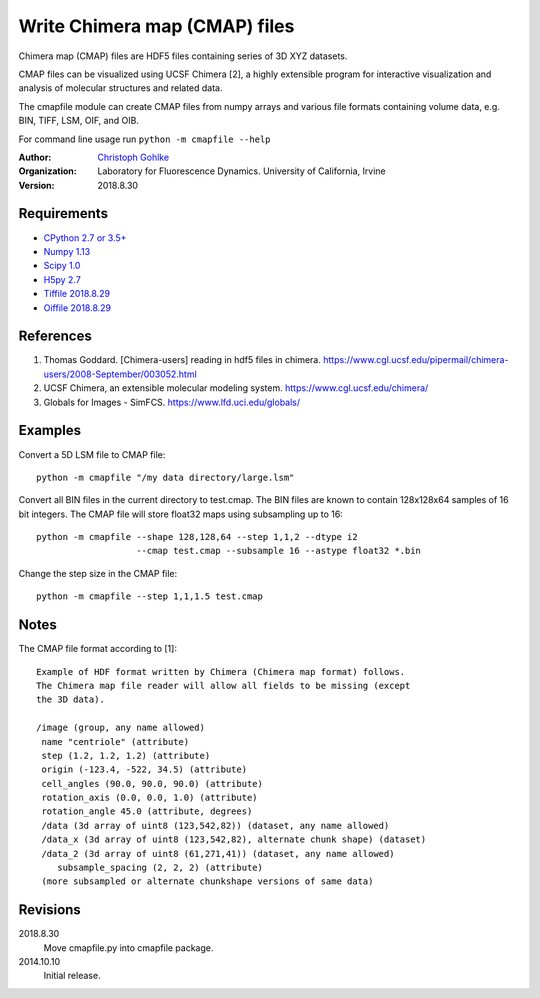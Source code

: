 Write Chimera map (CMAP) files
==============================

Chimera map (CMAP) files are HDF5 files containing series of 3D XYZ datasets.

CMAP files can be visualized using UCSF Chimera [2], a highly extensible
program for interactive visualization and analysis of molecular structures
and related data.

The cmapfile module can create CMAP files from numpy arrays and various file
formats containing volume data, e.g. BIN, TIFF, LSM, OIF, and OIB.

For command line usage run ``python -m cmapfile --help``

:Author:
  `Christoph Gohlke <https://www.lfd.uci.edu/~gohlke/>`_

:Organization:
  Laboratory for Fluorescence Dynamics. University of California, Irvine

:Version: 2018.8.30

Requirements
------------
* `CPython 2.7 or 3.5+ <https://www.python.org>`_
* `Numpy 1.13 <https://www.numpy.org>`_
* `Scipy 1.0 <https://www.scipy.org>`_
* `H5py 2.7 <https://www.h5py.org/>`_
* `Tiffile 2018.8.29 <https://www.lfd.uci.edu/~gohlke/>`_
* `Oiffile 2018.8.29 <https://www.lfd.uci.edu/~gohlke/>`_

References
----------
(1) Thomas Goddard. [Chimera-users] reading in hdf5 files in chimera.
    https://www.cgl.ucsf.edu/pipermail/chimera-users/2008-September/003052.html
(2) UCSF Chimera, an extensible molecular modeling system.
    https://www.cgl.ucsf.edu/chimera/
(3) Globals for Images - SimFCS. https://www.lfd.uci.edu/globals/

Examples
--------
Convert a 5D LSM file to CMAP file::

    python -m cmapfile "/my data directory/large.lsm"

Convert all BIN files in the current directory to test.cmap. The BIN files
are known to contain 128x128x64 samples of 16 bit integers. The CMAP file
will store float32 maps using subsampling up to 16::

    python -m cmapfile --shape 128,128,64 --step 1,1,2 --dtype i2
                       --cmap test.cmap --subsample 16 --astype float32 *.bin

Change the step size in the CMAP file::

    python -m cmapfile --step 1,1,1.5 test.cmap

Notes
-----
The CMAP file format according to [1]::

    Example of HDF format written by Chimera (Chimera map format) follows.
    The Chimera map file reader will allow all fields to be missing (except
    the 3D data).

    /image (group, any name allowed)
     name "centriole" (attribute)
     step (1.2, 1.2, 1.2) (attribute)
     origin (-123.4, -522, 34.5) (attribute)
     cell_angles (90.0, 90.0, 90.0) (attribute)
     rotation_axis (0.0, 0.0, 1.0) (attribute)
     rotation_angle 45.0 (attribute, degrees)
     /data (3d array of uint8 (123,542,82)) (dataset, any name allowed)
     /data_x (3d array of uint8 (123,542,82), alternate chunk shape) (dataset)
     /data_2 (3d array of uint8 (61,271,41)) (dataset, any name allowed)
        subsample_spacing (2, 2, 2) (attribute)
     (more subsampled or alternate chunkshape versions of same data)


Revisions
---------
2018.8.30
    Move cmapfile.py into cmapfile package.
2014.10.10
    Initial release.
